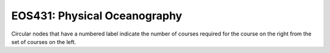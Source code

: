 ===============================
|course_short|: |course_long|
===============================

.. image:: graphs/EOS431.svg
  :align: center
  :width: 98%
  
Circular nodes that have a numbered label indicate the number of courses required for the course on the right from the set of courses on the left. 

.. |course_short| replace:: EOS431
.. |course_long| replace:: Physical Oceanography


    